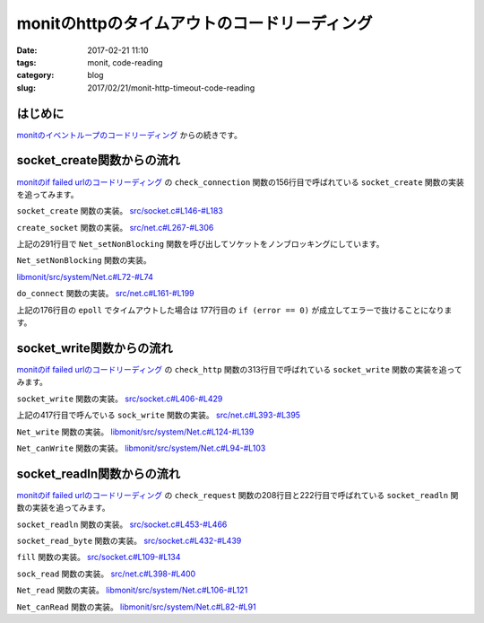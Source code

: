 monitのhttpのタイムアウトのコードリーディング
#############################################

:date: 2017-02-21 11:10
:tags: monit, code-reading
:category: blog
:slug: 2017/02/21/monit-http-timeout-code-reading

はじめに
--------

`monitのイベントループのコードリーディング </blog/2017/02/20/monit-event-loop-code-reading/>`_ からの続きです。

socket_create関数からの流れ
---------------------------

`monitのif failed urlのコードリーディング </blog/2017/02/20/monit-if-failed-url-code-reading/>`_ の ``check_connection`` 関数の156行目で呼ばれている ``socket_create`` 関数の実装を追ってみます。

``socket_create`` 関数の実装。
`src/socket.c#L146-#L183 <https://bitbucket.org/tildeslash/monit/src/97641b51c99226fbf8862797c8f5ec16ac68a18b/src/socket.c?at=release-5-11-0&fileviewer=file-view-default#socket.c-146:183>`_

.. code-block:: c
    :linenos: table
    :linenostart: 146

    Socket_T socket_create(void *port) {
            int socket;
            Socket_T S = NULL;
            Port_T p = port;
            ASSERT(port);
            switch (p->family) {
                    case AF_UNIX:
                            socket = create_unix_socket(p->pathname, p->type, p->timeout);
                            break;
                    case AF_INET:
                            socket = create_socket(p->hostname, p->port, p->type, p->timeout);
                            break;
                    default:
                            LogError("Invalid Port Protocol family\n");
                            return NULL;
            }
            if (socket < 0) {
                    LogError("socket_create: Could not create socket -- %s\n", STRERROR);
            } else {
                    NEW(S);
                    S->socket = socket;
                    S->type = p->type;
                    S->port = p->port;
                    S->timeout = p->timeout;
                    S->connection_type = TYPE_LOCAL;
                    if (p->family == AF_UNIX) {
                            S->host = Str_dup(LOCALHOST);
                    } else {
                            S->host = Str_dup(p->hostname);
                    }
                    if (p->SSL.use_ssl && !socket_switch2ssl(S, p->SSL)) {
                            socket_free(&S);
                            return NULL;
                    }
                    S->Port = port;
            }
            return S;
    }

``create_socket`` 関数の実装。
`src/net.c#L267-#L306 <https://bitbucket.org/tildeslash/monit/src/97641b51c99226fbf8862797c8f5ec16ac68a18b/src/net.c?at=release-5-11-0&fileviewer=file-view-default#net.c-267:306>`_

.. code-block:: c
    :linenos: table
    :linenostart: 267

    int create_socket(const char *hostname, int port, int type, int timeout) {
            int s, status;
            struct sockaddr_in sin;
            struct sockaddr_in *sa;
            struct addrinfo hints;
            struct addrinfo *result;
            ASSERT(hostname);
            memset(&hints, 0, sizeof(struct addrinfo));
            hints.ai_family = AF_INET;
    
            if((status = getaddrinfo(hostname, NULL, &hints, &result)) != 0) {
                    LogError("Cannot translate '%s' to IP address -- %s\n", hostname, status == EAI_SYSTEM ? STRERROR : gai_strerror(status));
                    return -1;
            }
            if((s = socket(AF_INET, type, 0)) < 0) {
                    LogError("Cannot create socket -- %s\n", STRERROR);
                    freeaddrinfo(result);
                    return -1;
            }
            sa = (struct sockaddr_in *)result->ai_addr;
            memcpy(&sin, sa, result->ai_addrlen);
            sin.sin_family = AF_INET;
            sin.sin_port = htons(port);
            freeaddrinfo(result);
            if(! Net_setNonBlocking(s)) {
                    LogError("Cannot set nonblocking socket -- %s\n", STRERROR);
                    goto error;
            }
            if (fcntl(s, F_SETFD, FD_CLOEXEC) == -1) {
                    LogError("Cannot set socket close on exec -- %s\n", STRERROR);
                    goto error;
            }
            if (do_connect(s, (struct sockaddr *)&sin, sizeof(sin), timeout) < 0) {
                    goto error;
            }
            return s;
    error:
            Net_close(s);
            return -1;
    }

上記の291行目で ``Net_setNonBlocking`` 関数を呼び出してソケットをノンブロッキングにしています。

``Net_setNonBlocking`` 関数の実装。

`libmonit/src/system/Net.c#L72-#L74 <https://bitbucket.org/tildeslash/monit/src/97641b51c99226fbf8862797c8f5ec16ac68a18b/libmonit/src/system/Net.c?at=release-5-11-0&fileviewer=file-view-default#Net.c-72:74>`_

.. code-block:: c
    :linenos: table
    :linenostart: 72

    int Net_setNonBlocking(int socket) {
            return (fcntl(socket, F_SETFL, fcntl(socket, F_GETFL, 0) | O_NONBLOCK) != -1);
    }

``do_connect`` 関数の実装。
`src/net.c#L161-#L199 <https://bitbucket.org/tildeslash/monit/src/97641b51c99226fbf8862797c8f5ec16ac68a18b/src/net.c?at=release-5-11-0&fileviewer=file-view-default#net.c-161:199>`_

.. code-block:: c
    :linenos: table
    :linenostart: 161

    /*
     * Do a non blocking connect, timeout if not connected within timeout milliseconds
     */
    static int do_connect(int s, const struct sockaddr *addr, socklen_t addrlen, int timeout) {
            int error = 0;
            struct pollfd fds[1];
            error = connect(s, addr, addrlen);
            if (error == 0) {
                    return 0;
            } else if (errno != EINPROGRESS) {
                    LogError("Connection failed -- %s\n", STRERROR);
                    return -1;
            }
            fds[0].fd = s;
            fds[0].events = POLLIN|POLLOUT;
            error = poll(fds, 1, timeout);
            if (error == 0) {
                    LogError("Connection timed out\n");
                    return -1;
            } else if (error == -1) {
                    LogError("Poll failed -- %s\n", STRERROR);
                    return -1;
            }
            if (fds[0].events & POLLIN || fds[0].events & POLLOUT) {
                    socklen_t len = sizeof(error);
                    if (getsockopt(s, SOL_SOCKET, SO_ERROR, &error, &len) < 0) {
                            LogError("Cannot get socket error -- %s\n", STRERROR);
                            return -1;
                    } else if (error) {
                            errno = error;
                            LogError("Socket error -- %s\n", STRERROR);
                            return -1;
                    }
            } else {
                    LogError("Socket not ready for I/O\n");
                    return -1;
            }
            return 0;
    }

上記の176行目の ``epoll`` でタイムアウトした場合は 177行目の ``if (error == 0)`` が成立してエラーで抜けることになります。

socket_write関数からの流れ
--------------------------

`monitのif failed urlのコードリーディング </blog/2017/02/20/monit-if-failed-url-code-reading/>`_ の ``check_http`` 関数の313行目で呼ばれている ``socket_write`` 関数の実装を追ってみます。

``socket_write`` 関数の実装。
`src/socket.c#L406-#L429 <https://bitbucket.org/tildeslash/monit/src/97641b51c99226fbf8862797c8f5ec16ac68a18b/src/socket.c?at=release-5-11-0&fileviewer=file-view-default#socket.c-406:429>`_

.. code-block:: c
    :linenos: table
    :linenostart: 406

    int socket_write(Socket_T S, void *b, size_t size) {
            ssize_t n = 0;
            void *p = b;
            ASSERT(S);
            while (size > 0) {
                    if (S->ssl) {
                            n = send_ssl_socket(S->ssl, p, size, S->timeout);
                    } else {
                            if (S->type == SOCK_DGRAM)
                                    n = udp_write(S->socket,  p, size, S->timeout);
                            else
                                    n = sock_write(S->socket,  p, size, S->timeout);
                    }
                    if (n <= 0) break;
                    p += n;
                    size -= n;
    
            }
            if (n < 0) {
                    /* No write or a partial write is an error */
                    return -1;
            }
            return  (int)(p - b);
    }

上記の417行目で呼んでいる ``sock_write`` 関数の実装。
`src/net.c#L393-#L395 <https://bitbucket.org/tildeslash/monit/src/97641b51c99226fbf8862797c8f5ec16ac68a18b/src/net.c?at=release-5-11-0&fileviewer=file-view-default#net.c-393:395>`_

.. code-block:: c
    :linenos: table
    :linenostart: 393

    ssize_t sock_write(int socket, const void *buffer, size_t size, int timeout) {
            return Net_write(socket, buffer, size, timeout);
    }

``Net_write`` 関数の実装。
`libmonit/src/system/Net.c#L124-#L139 <https://bitbucket.org/tildeslash/monit/src/97641b51c99226fbf8862797c8f5ec16ac68a18b/libmonit/src/system/Net.c?at=release-5-11-0&fileviewer=file-view-default#Net.c-124:139>`_

.. code-block:: c
    :linenos: table
    :linenostart: 124

    ssize_t Net_write(int socket, const void *buffer, size_t size, time_t timeout) {
    	ssize_t n = 0;
            if (size > 0) {
                    do {
                            n = write(socket, buffer, size);
                    } while (n == -1 && errno == EINTR);
                    if (n == -1 && (errno == EAGAIN || errno == EWOULDBLOCK)) {
                            if ((timeout == 0) || (Net_canWrite(socket, timeout) == false))
                                    return 0;
                            do {
                                    n = write(socket, buffer, size);
                            } while (n == -1 && errno == EINTR);
                    }
            }
    	return n;
    }

``Net_canWrite`` 関数の実装。
`libmonit/src/system/Net.c#L94-#L103 <https://bitbucket.org/tildeslash/monit/src/97641b51c99226fbf8862797c8f5ec16ac68a18b/libmonit/src/system/Net.c?at=release-5-11-0&fileviewer=file-view-default#Net.c-94:103>`_

.. code-block:: c
    :linenos: table
    :linenostart: 94

    int Net_canWrite(int socket, time_t milliseconds) {
            int r = 0;
            struct pollfd fds[1];
            fds[0].fd = socket;
            fds[0].events = POLLOUT;
            do {
                    r = poll(fds, 1, (int)milliseconds);
            } while (r == -1 && errno == EINTR);
            return (r > 0);
    }

socket_readln関数からの流れ
---------------------------

`monitのif failed urlのコードリーディング </blog/2017/02/20/monit-if-failed-url-code-reading/>`_ の ``check_request`` 関数の208行目と222行目で呼ばれている ``socket_readln`` 関数の実装を追ってみます。

``socket_readln`` 関数の実装。
`src/socket.c#L453-#L466 <https://bitbucket.org/tildeslash/monit/src/97641b51c99226fbf8862797c8f5ec16ac68a18b/src/socket.c?at=release-5-11-0&fileviewer=file-view-default#socket.c-453:466>`_

.. code-block:: c
    :linenos: table
    :linenostart: 453

    char *socket_readln(Socket_T S, char *s, int size) {
            int c;
            unsigned char *p = (unsigned char *)s;
            ASSERT(S);
            while (--size && ((c = socket_read_byte(S)) > 0)) { // Stop when \0 is read
                    *p++ = c;
                    if (c == '\n')
                            break;
            }
            *p = 0;
            if (*s)
                    return s;
            return NULL;
    }

``socket_read_byte`` 関数の実装。
`src/socket.c#L432-#L439 <https://bitbucket.org/tildeslash/monit/src/97641b51c99226fbf8862797c8f5ec16ac68a18b/src/socket.c?at=release-5-11-0&fileviewer=file-view-default#socket.c-432:439>`_

.. code-block:: c
    :linenos: table
    :linenostart: 432

    int socket_read_byte(Socket_T S) {
            ASSERT(S);
            if (S->offset >= S->length) {
                    if (fill(S, S->timeout) <= 0)
                            return -1;
            }
            return S->buffer[S->offset++];
    }

``fill`` 関数の実装。
`src/socket.c#L109-#L134 <https://bitbucket.org/tildeslash/monit/src/97641b51c99226fbf8862797c8f5ec16ac68a18b/src/socket.c?at=release-5-11-0&fileviewer=file-view-default#socket.c-109:134>`_

.. code-block:: c
    :linenos: table
    :linenostart: 109

    /*
     * Fill the internal buffer. If an error occurs or if the read
     * operation timed out -1 is returned.
     * @param S A Socket object
     * @param timeout The number of milliseconds to wait for data to be read
     * @return TRUE (the length of data read) or -1 if an error occured
     */
    static int fill(Socket_T S, int timeout) {
            int n;
            S->offset = 0;
            S->length = 0;
            if (S->type == SOCK_DGRAM)
                    timeout = 500;
            if (S->ssl) {
                    n = recv_ssl_socket(S->ssl, S->buffer + S->length, RBUFFER_SIZE-S->length, timeout);
            } else {
                    n = (int)sock_read(S->socket, S->buffer + S->length,  RBUFFER_SIZE-S->length, timeout);
            }
            if (n > 0) {
                    S->length += n;
            }  else if (n < 0) {
                    return -1;
            } else if (! (errno == EAGAIN || errno == EWOULDBLOCK)) // Peer closed connection
                    return -1;
            return n;
    }

``sock_read`` 関数の実装。
`src/net.c#L398-#L400 <https://bitbucket.org/tildeslash/monit/src/97641b51c99226fbf8862797c8f5ec16ac68a18b/src/net.c?at=release-5-11-0&fileviewer=file-view-default#net.c-398:400>`_

.. code-block:: c
    :linenos: table
    :linenostart: 398

    ssize_t sock_read(int socket, void *buffer, int size, int timeout) {
            return Net_read(socket, buffer, size, timeout);
    }

``Net_read`` 関数の実装。
`libmonit/src/system/Net.c#L106-#L121 <https://bitbucket.org/tildeslash/monit/src/97641b51c99226fbf8862797c8f5ec16ac68a18b/libmonit/src/system/Net.c?at=release-5-11-0&fileviewer=file-view-default#Net.c-106:121>`_

.. code-block:: c
    :linenos: table
    :linenostart: 106

    ssize_t Net_read(int socket, void *buffer, size_t size, time_t timeout) {
    	ssize_t n = 0;
            if (size > 0) {
                    do {
                            n = read(socket, buffer, size);
                    } while (n == -1 && errno == EINTR);
                    if (n == -1 && (errno == EAGAIN || errno == EWOULDBLOCK)) {
                            if ((timeout == 0) || (Net_canRead(socket, timeout) == false))
                                    return 0;
                            do {
                                    n = read(socket, buffer, size);
                            } while (n == -1 && errno == EINTR);
                    }
            }
    	return n;
    }

``Net_canRead`` 関数の実装。
`libmonit/src/system/Net.c#L82-#L91 <https://bitbucket.org/tildeslash/monit/src/97641b51c99226fbf8862797c8f5ec16ac68a18b/libmonit/src/system/Net.c?at=release-5-11-0&fileviewer=file-view-default#Net.c-82:91>`_

.. code-block:: c
    :linenos: table
    :linenostart: 82

    int Net_canRead(int socket, time_t milliseconds) {
            int r = 0;
            struct pollfd fds[1];
            fds[0].fd = socket;
            fds[0].events = POLLIN;
            do {
                    r = poll(fds, 1, (int)milliseconds);
            } while (r == -1 && errno == EINTR);
            return (r > 0);
    }
